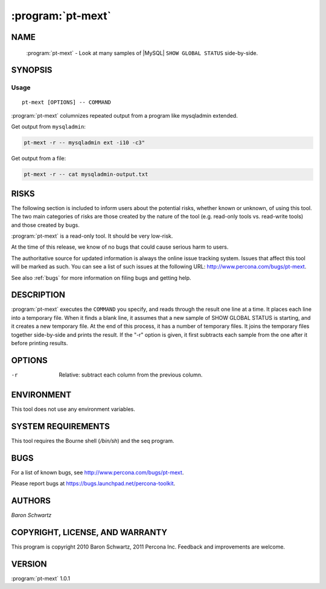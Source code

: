 .. program:: pt-mext

====================
 :program:`pt-mext`
====================

.. highlight:: perl


NAME
====

 :program:`pt-mext` - Look at many samples of |MySQL| \ ``SHOW GLOBAL STATUS``\  side-by-side.


SYNOPSIS
========


Usage
-----

::

   pt-mext [OPTIONS] -- COMMAND

:program:`pt-mext` columnizes repeated output from a program like mysqladmin extended.

Get output from \ ``mysqladmin``\ :


.. code-block:: perl

    pt-mext -r -- mysqladmin ext -i10 -c3"


Get output from a file:


.. code-block:: perl

    pt-mext -r -- cat mysqladmin-output.txt


RISKS
=====


The following section is included to inform users about the potential risks,
whether known or unknown, of using this tool.  The two main categories of risks
are those created by the nature of the tool (e.g. read-only tools vs. read-write
tools) and those created by bugs.

:program:`pt-mext` is a read-only tool.  It should be very low-risk.

At the time of this release, we know of no bugs that could cause serious harm
to users.

The authoritative source for updated information is always the online issue
tracking system.  Issues that affect this tool will be marked as such.  You can
see a list of such issues at the following URL:
`http://www.percona.com/bugs/pt-mext <http://www.percona.com/bugs/pt-mext>`_.

See also :ref:`bugs` for more information on filing bugs and getting help.


DESCRIPTION
===========

:program:`pt-mext` executes the \ ``COMMAND``\  you specify, and reads through the result one line at a time.  It places each line into a temporary file.  When it finds a
blank line, it assumes that a new sample of SHOW GLOBAL STATUS is starting,
and it creates a new temporary file.  At the end of this process, it has a
number of temporary files.  It joins the temporary files together side-by-side
and prints the result.  If the "-r" option is given, it first subtracts
each sample from the one after it before printing results.


OPTIONS
=======



-r
 
 Relative: subtract each column from the previous column.
 



ENVIRONMENT
===========


This tool does not use any environment variables.


SYSTEM REQUIREMENTS
===================


This tool requires the Bourne shell (\ */bin/sh*\ ) and the seq program.


BUGS
====


For a list of known bugs, see `http://www.percona.com/bugs/pt-mext <http://www.percona.com/bugs/pt-mext>`_.

Please report bugs at `https://bugs.launchpad.net/percona-toolkit <https://bugs.launchpad.net/percona-toolkit>`_.


AUTHORS
=======


*Baron Schwartz*

COPYRIGHT, LICENSE, AND WARRANTY
================================

This program is copyright 2010 Baron Schwartz, 2011 Percona Inc.
Feedback and improvements are welcome.


VERSION
=======

:program:`pt-mext` 1.0.1


